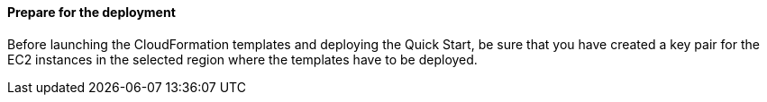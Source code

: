 // If no preperation is required, remove all content from here

==== Prepare for the deployment

Before launching the CloudFormation templates and deploying the Quick Start, be sure that you have created a key pair for the EC2 instances in the selected region where the templates have to be deployed. 